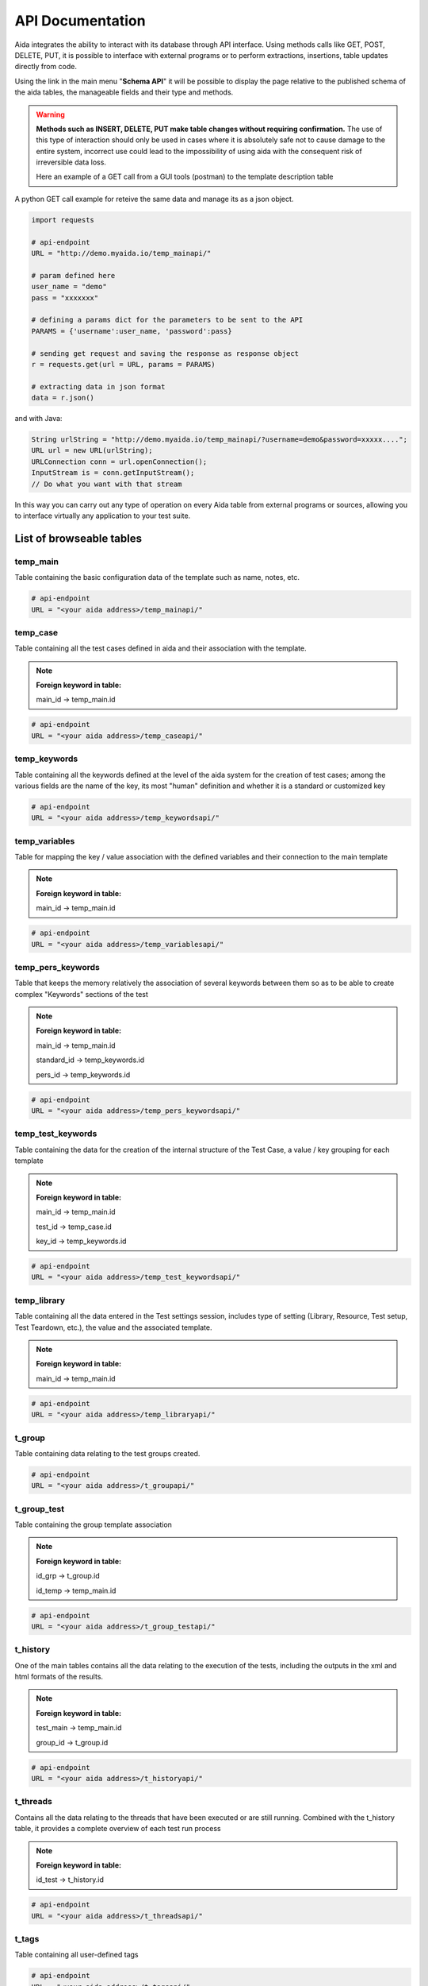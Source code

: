 API Documentation
==============

Aida integrates the ability to interact with its database through API interface.
Using methods calls like GET, POST, DELETE, PUT, it is possible to interface with external programs or to perform extractions, insertions, table updates directly from code.

Using the link in the main menu "**Schema API**" it will be possible to display the page relative to the published schema of the aida tables, the manageable fields and their type and methods.

.. figure:: img/schema.png
   :scale: 50 %
   :alt: Aida test keywords
   
.. warning::
  **Methods such as INSERT, DELETE, PUT make table changes without requiring confirmation.**
  The use of this type of interaction should only be used in cases where it is absolutely safe not to cause damage to the entire system, incorrect use could lead to the impossibility of using aida with the consequent risk of irreversible data loss.
  
  Here an example of a GET call from a GUI tools (postman) to the template description table
  
.. figure:: img/postman.png
   :scale: 50 %
   :alt: Aida test keywords


A python GET call example for reteive the same data and manage its as a json object.

.. code-block:: python
   
   import requests
   
   # api-endpoint 
   URL = "http://demo.myaida.io/temp_mainapi/"

   # param defined here
   user_name = "demo"
   pass = "xxxxxxx"

   # defining a params dict for the parameters to be sent to the API 
   PARAMS = {'username':user_name, 'password':pass} 

   # sending get request and saving the response as response object 
   r = requests.get(url = URL, params = PARAMS) 

   # extracting data in json format 
   data = r.json() 
   

and with Java:

.. code-block:: java

   String urlString = "http://demo.myaida.io/temp_mainapi/?username=demo&password=xxxxx....";
   URL url = new URL(urlString);
   URLConnection conn = url.openConnection();
   InputStream is = conn.getInputStream();
   // Do what you want with that stream


In this way you can carry out any type of operation on every Aida table from external programs or sources, allowing you to interface virtually any application to your test suite.

-----------------
List of browseable tables
-----------------


temp_main
-----------------

Table containing the basic configuration data of the template such as name, notes, etc.

.. code-block:: python

   # api-endpoint 
   URL = "<your aida address>/temp_mainapi/"
   


temp_case
-----------------

Table containing all the test cases defined in aida and their association with the template.

.. note::
  **Foreign keyword in table:**
  
  main_id -> temp_main.id

.. code-block:: python

   # api-endpoint 
   URL = "<your aida address>/temp_caseapi/"
   
   
temp_keywords
-----------------

Table containing all the keywords defined at the level of the aida system for the creation of test cases; among the various fields are the name of the key, its most "human" definition and whether it is a standard or customized key

.. code-block:: python

   # api-endpoint 
   URL = "<your aida address>/temp_keywordsapi/"
   
   

temp_variables
-----------------

Table for mapping the key / value association with the defined variables and their connection to the main template

.. note::
  **Foreign keyword in table:**
  
  main_id -> temp_main.id

.. code-block:: python

   # api-endpoint 
   URL = "<your aida address>/temp_variablesapi/"
   
   

temp_pers_keywords
-----------------

Table that keeps the memory relatively the association of several keywords between them so as to be able to create complex "Keywords" sections of the test

.. note::
  **Foreign keyword in table:**
  
  main_id -> temp_main.id
  
  standard_id -> temp_keywords.id
  
  pers_id -> temp_keywords.id

.. code-block:: python

   # api-endpoint 
   URL = "<your aida address>/temp_pers_keywordsapi/"
   
   
temp_test_keywords
-----------------

Table containing the data for the creation of the internal structure of the Test Case, a value / key grouping for each template

.. note::
  **Foreign keyword in table:**
  
  main_id -> temp_main.id
  
  test_id -> temp_case.id
  
  key_id -> temp_keywords.id

.. code-block:: python

   # api-endpoint 
   URL = "<your aida address>/temp_test_keywordsapi/"
   
   
temp_library
-----------------

Table containing all the data entered in the Test settings session, includes type of setting (Library, Resource, Test setup, Test Teardown, etc.), the value and the associated template.

.. note::
  **Foreign keyword in table:**
  
  main_id -> temp_main.id

.. code-block:: python

   # api-endpoint 
   URL = "<your aida address>/temp_libraryapi/"
   
    
t_group
-----------------

Table containing data relating to the test groups created.

.. code-block:: python

   # api-endpoint 
   URL = "<your aida address>/t_groupapi/"
   
   
t_group_test
-----------------

Table containing the group template association

.. note::
  **Foreign keyword in table:**
  
  id_grp -> t_group.id
  
  id_temp -> temp_main.id

.. code-block:: python

   # api-endpoint 
   URL = "<your aida address>/t_group_testapi/"
   
   
t_history
-----------------

One of the main tables contains all the data relating to the execution of the tests, including the outputs in the xml and html formats of the results.

.. note::
  **Foreign keyword in table:**
  
  test_main -> temp_main.id
  
  group_id -> t_group.id

.. code-block:: python

   # api-endpoint 
   URL = "<your aida address>/t_historyapi/"
   
   
t_threads
-----------------

Contains all the data relating to the threads that have been executed or are still running. Combined with the t_history table, it provides a complete overview of each test run process

.. note::
  **Foreign keyword in table:**
  
  id_test -> t_history.id

.. code-block:: python

   # api-endpoint 
   URL = "<your aida address>/t_threadsapi/"
   
   
t_tags
-----------------

Table containing all user-defined tags

.. code-block:: python

   # api-endpoint 
   URL = "<your aida address>/t_tagsapi/"
   
   
t_tags_route
-----------------

Table showing the Tag / Templates association

.. note::
  **Foreign keyword in table:**
  
  main_id -> temp_main.id
  
  tag_id -> t_tags.id

.. code-block:: python

   # api-endpoint 
   URL = "<your aida address>/t_tags_routeapi/"
   

